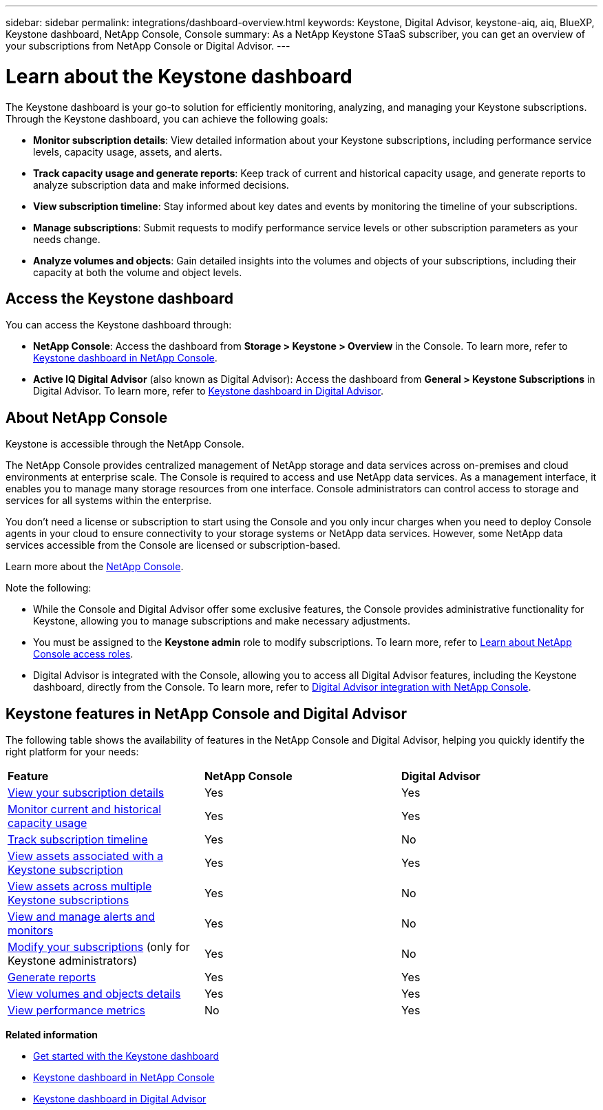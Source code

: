 ---
sidebar: sidebar
permalink: integrations/dashboard-overview.html
keywords: Keystone, Digital Advisor, keystone-aiq, aiq, BlueXP, Keystone dashboard, NetApp Console, Console
summary: As a NetApp Keystone STaaS subscriber, you can get an overview of your subscriptions from  NetApp Console or Digital Advisor.
---

= Learn about the Keystone dashboard
:hardbreaks:
:nofooter:
:icons: font
:linkattrs:
:imagesdir: ../media/

[.lead]
The Keystone dashboard is your go-to solution for efficiently monitoring, analyzing, and managing your Keystone subscriptions. Through the Keystone dashboard, you can achieve the following goals:

* *Monitor subscription details*: View detailed information about your Keystone subscriptions, including performance service levels, capacity usage, assets, and alerts. 
* *Track capacity usage and generate reports*: Keep track of current and historical capacity usage, and generate reports to analyze subscription data and make informed decisions.
* *View subscription timeline*: Stay informed about key dates and events by monitoring the timeline of your subscriptions.
//* *Manage subscriptions*: Request changes for your service levels to ensure your subscriptions align with your needs.
* *Manage subscriptions*: Submit requests to modify performance service levels or other subscription parameters as your needs change.
* *Analyze volumes and objects*: Gain detailed insights into the volumes and objects of your subscriptions, including their capacity at both the volume and object levels.

== Access the Keystone dashboard

You can access the Keystone dashboard through:

* *NetApp Console*: Access the dashboard from *Storage > Keystone > Overview* in the Console. To learn more, refer to link:../integrations/keystone-console.html[Keystone dashboard in NetApp Console^].
* *Active IQ Digital Advisor* (also known as Digital Advisor): Access the dashboard from *General > Keystone Subscriptions* in Digital Advisor. To learn more, refer to link:../integrations/keystone-aiq.html[Keystone dashboard in Digital Advisor^].

== About NetApp Console

Keystone is accessible through the NetApp Console.

The NetApp Console provides centralized management of NetApp storage and data services across on-premises and cloud environments at enterprise scale. The Console is required to access and use NetApp data services. As a management interface, it enables you to manage many storage resources from one interface. Console administrators can control access to storage and services for all systems within the enterprise.

You don’t need a license or subscription to start using the Console and you only incur charges when you need to deploy Console agents in your cloud to ensure connectivity to your storage systems or NetApp data services. However, some NetApp data services accessible from the Console are licensed or subscription-based.

Learn more about the link:https://docs.netapp.com/us-en/bluexp-setup-admin/concept-overview.html[NetApp Console^].

Note the following:

* While the Console and Digital Advisor offer some exclusive features, the Console provides administrative functionality for Keystone, allowing you to manage subscriptions and make necessary adjustments.
* You must be assigned to the *Keystone admin* role to modify subscriptions. To learn more, refer to link:https://docs.netapp.com/console-setup-admin/reference-iam-predefined-roles.html[Learn about NetApp Console access roles^].
* Digital Advisor is integrated with the Console, allowing you to access all Digital Advisor features, including the Keystone dashboard, directly from the Console. To learn more, refer to link:https://docs.netapp.com/us-en/active-iq/digital-advisor-integration-with-console.html#netapp-console[Digital Advisor integration with NetApp Console^].

== Keystone features in NetApp Console and Digital Advisor

The following table shows the availability of features in the NetApp Console and Digital Advisor, helping you quickly identify the right platform for your needs:

|===

|*Feature* |*NetApp Console* |*Digital Advisor*

a|link:../integrations/subscriptions-tab.html[View your subscription details]
|Yes
|Yes
a|link:../integrations/current-usage-tab.html[Monitor current and historical capacity usage]
|Yes
|Yes
a|link:../integrations/subscription-timeline.html[Track subscription timeline]
|Yes
|No
a|link:../integrations/assets-tab.html[View assets associated with a Keystone subscription]
|Yes
|Yes
|link:../integrations/assets.html[View assets across multiple Keystone subscriptions]
|Yes
|No
a|link:../integrations/monitoring-alerts.html[View and manage alerts and monitors]
|Yes
|No
a|link:../integrations/modify-subscription.html[Modify your subscriptions] (only for Keystone administrators)
|Yes
|No
a|link:../integrations/options.html#generate-reports-from-console-or-digital-advisor[Generate reports]
|Yes
|Yes
a|link:../integrations/volumes-objects-tab.html[View volumes and objects details]
|Yes
|Yes
a|link:../integrations/performance-tab.html[View performance metrics]
|No
|Yes

|===


*Related information*

* link:../integrations/dashboard-access.html[Get started with the Keystone dashboard]
* link:../integrations/keystone-console.html[Keystone dashboard in NetApp Console]
* link:..//integrations/keystone-aiq.html[Keystone dashboard in Digital Advisor]


//The Keystone dashboard enables you to view and efficiently manage your Keystone subscriptions with a comprehensive suite of features. This dashboard is now accessible through BlueXP, which is also available through Active IQ Digital Advisor (also known as Digital Advisor). Through the Keystone dashboard, you can achieve the following goals: